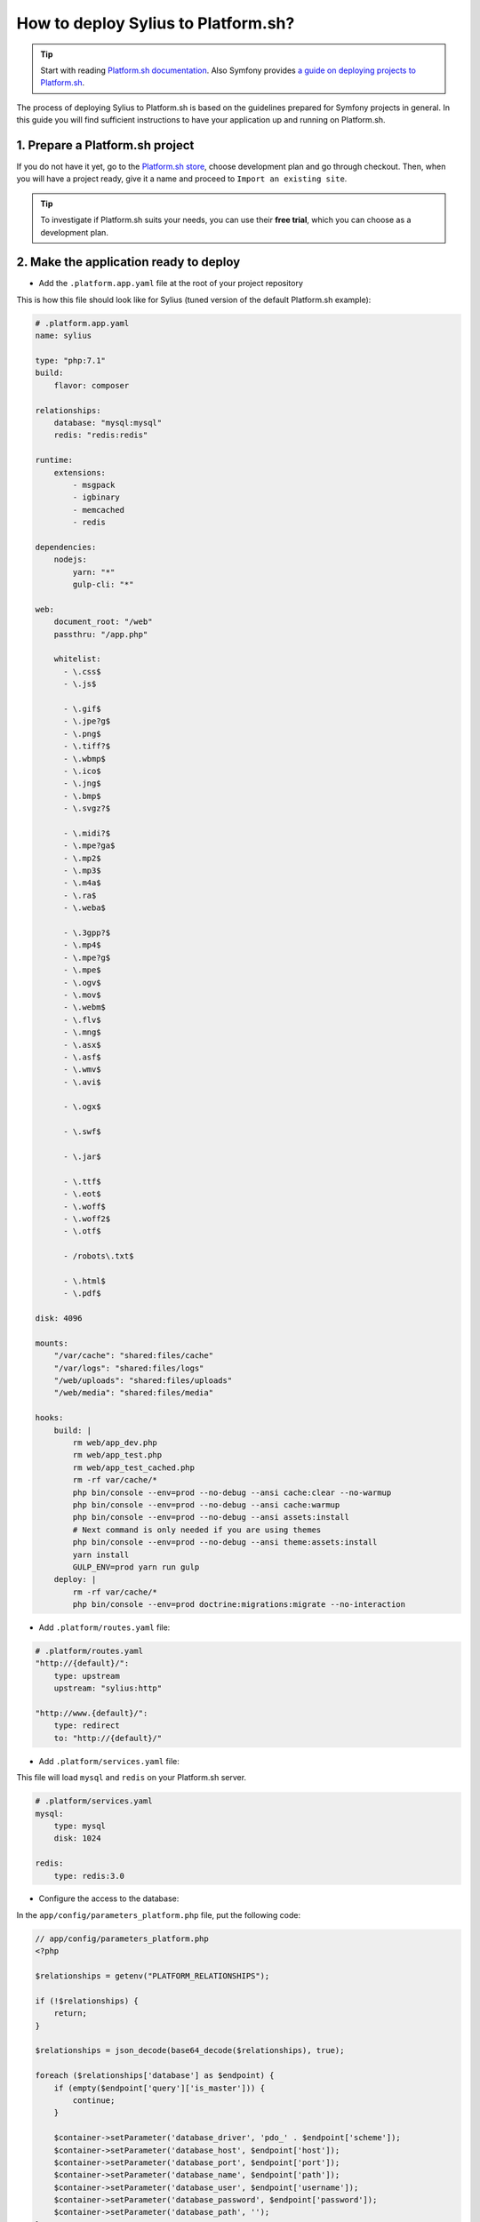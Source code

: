 How to deploy Sylius to Platform.sh?
====================================

.. tip::

    Start with reading `Platform.sh documentation <https://docs.platform.sh/frameworks/symfony.html>`_.
    Also Symfony provides `a guide on deploying projects to Platform.sh <http://symfony.com/doc/current/deployment/platformsh.html>`_.

The process of deploying Sylius to Platform.sh is based on the guidelines prepared for Symfony projects in general.
In this guide you will find sufficient instructions to have your application up and running on Platform.sh.

1. Prepare a Platform.sh project
--------------------------------

If you do not have it yet, go to the `Platform.sh store <https://accounts.platform.sh/platform/buy-now>`_, choose development plan
and go through checkout. Then, when you will have a project ready, give it a name and proceed to ``Import an existing site``.

.. tip::

    To investigate if Platform.sh suits your needs, you can use their **free trial**, which you can choose as a development plan.

2. Make the application ready to deploy
---------------------------------------

* Add the ``.platform.app.yaml`` file at the root of your project repository

This is how this file should look like for Sylius (tuned version of the default Platform.sh example):

.. code-block:: yaml

    # .platform.app.yaml
    name: sylius

    type: "php:7.1"
    build:
        flavor: composer

    relationships:
        database: "mysql:mysql"
        redis: "redis:redis"

    runtime:
        extensions:
            - msgpack
            - igbinary
            - memcached
            - redis

    dependencies:
        nodejs:
            yarn: "*"
            gulp-cli: "*"

    web:
        document_root: "/web"
        passthru: "/app.php"

        whitelist:
          - \.css$
          - \.js$

          - \.gif$
          - \.jpe?g$
          - \.png$
          - \.tiff?$
          - \.wbmp$
          - \.ico$
          - \.jng$
          - \.bmp$
          - \.svgz?$

          - \.midi?$
          - \.mpe?ga$
          - \.mp2$
          - \.mp3$
          - \.m4a$
          - \.ra$
          - \.weba$

          - \.3gpp?$
          - \.mp4$
          - \.mpe?g$
          - \.mpe$
          - \.ogv$
          - \.mov$
          - \.webm$
          - \.flv$
          - \.mng$
          - \.asx$
          - \.asf$
          - \.wmv$
          - \.avi$

          - \.ogx$

          - \.swf$

          - \.jar$

          - \.ttf$
          - \.eot$
          - \.woff$
          - \.woff2$
          - \.otf$

          - /robots\.txt$

          - \.html$
          - \.pdf$

    disk: 4096

    mounts:
        "/var/cache": "shared:files/cache"
        "/var/logs": "shared:files/logs"
        "/web/uploads": "shared:files/uploads"
        "/web/media": "shared:files/media"

    hooks:
        build: |
            rm web/app_dev.php
            rm web/app_test.php
            rm web/app_test_cached.php
            rm -rf var/cache/*
            php bin/console --env=prod --no-debug --ansi cache:clear --no-warmup
            php bin/console --env=prod --no-debug --ansi cache:warmup
            php bin/console --env=prod --no-debug --ansi assets:install
            # Next command is only needed if you are using themes
            php bin/console --env=prod --no-debug --ansi theme:assets:install
            yarn install
            GULP_ENV=prod yarn run gulp
        deploy: |
            rm -rf var/cache/*
            php bin/console --env=prod doctrine:migrations:migrate --no-interaction

* Add ``.platform/routes.yaml`` file:

.. code-block:: yaml

    # .platform/routes.yaml
    "http://{default}/":
        type: upstream
        upstream: "sylius:http"

    "http://www.{default}/":
        type: redirect
        to: "http://{default}/"

* Add ``.platform/services.yaml`` file:

This file will load ``mysql`` and ``redis`` on your Platform.sh server.

.. code-block:: yaml

    # .platform/services.yaml
    mysql:
        type: mysql
        disk: 1024

    redis:
        type: redis:3.0

* Configure the access to the database:

In the ``app/config/parameters_platform.php`` file, put the following code:

.. code-block:: php

    // app/config/parameters_platform.php
    <?php

    $relationships = getenv("PLATFORM_RELATIONSHIPS");

    if (!$relationships) {
        return;
    }

    $relationships = json_decode(base64_decode($relationships), true);

    foreach ($relationships['database'] as $endpoint) {
        if (empty($endpoint['query']['is_master'])) {
            continue;
        }

        $container->setParameter('database_driver', 'pdo_' . $endpoint['scheme']);
        $container->setParameter('database_host', $endpoint['host']);
        $container->setParameter('database_port', $endpoint['port']);
        $container->setParameter('database_name', $endpoint['path']);
        $container->setParameter('database_user', $endpoint['username']);
        $container->setParameter('database_password', $endpoint['password']);
        $container->setParameter('database_path', '');
    }
    foreach ($relationships['redis'] as $endpoint) {
        $container->setParameter('redis_dsn', 'redis://'.$endpoint['host'].':'.$endpoint['port']);
    }

    $container->setParameter('sylius.cache', array('type' => 'array'));

    ini_set('session.save_path', '/tmp/sessions');

Remember to have it imported in the config:

.. code-block:: yaml

    # app/config/config.yml
    imports:
        # - { resource: parameters.yml } <- Has to be placed before our new file
        - { resource: parameters_platform.php }

.. warning::

    It is important to place newly created file after importing regular parameters.yml file. Otherwise your database connection will not work.
    Also this will be the file where you should set your required parameters. Its value will be fetched from environmental variables.

3. Add Platform.sh as a remote to your repository:
--------------------------------------------------

Use the below command to add your Platform.sh project as the ``platform`` remote:

.. code-block:: bash

    $ git remote add platform [PROJECT-ID]@git.[CLUSTER].platform.sh:[PROJECT-ID].git

The ``PROJECT-ID`` is the unique identifier of your project,
and ``CLUSTER`` can be ``eu`` or ``us`` - depending on where are you deploying your project.

4. Commit the Platform.sh specific files:
-----------------------------------------

.. code-block:: bash

    $ git add .platform.app.yaml
    $ git add .platform/*
    $ git add app/config/parameters_platform.php
    $ git add app/config/config.yml
    $ git commit -m "Platform.sh deploy configuration files."

5. Push your project to the platform remote:
--------------------------------------------

.. code-block:: bash

    $ git push platform master

The output of this command shows you on which URL your online store can be accessed.

6. Connect to the project via SSH and install Sylius
----------------------------------------------------

The SSH command can be found in your project data on Platform.sh. Alternatively use the `Platform CLI tool <https://docs.platform.sh/gettingstarted/cli.html>`_.

When you get connected please run:

.. code-block:: bash

    $ php bin/console sylius:install --env prod

.. warning::

    By default platform.sh creates only one instance of a database with the `main` name.
    Platform.sh works with the concept of an environment per branch if activated. The idea is to mimic production settings per each branch.

7. Dive deeper
--------------

Learn some more specific topics related to Sylius & Symfony on our :doc:`Advanced Platform.sh Cookbook </cookbook/platform-sh-advanced>`

Learn more
----------

* Platform.sh documentation: `Configuring Symfony projects for Platform.sh <https://docs.platform.sh/frameworks/symfony.html>`_
* Symfony documentation: `Deploying Symfony to Platform.sh <http://symfony.com/doc/current/deployment/platformsh.html>`_
* :doc:`Installation Guide </book/installation/installation>`
